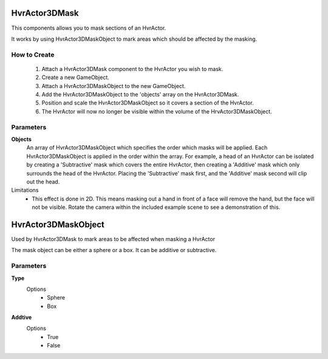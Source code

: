 HvrActor3DMask
===============

This components allows you to mask sections of an HvrActor.

It works by using HvrActor3DMaskObject to mark areas which should be affected by the masking.

How to Create
-------------
  1. Attach a HvrActor3DMask component to the HvrActor you wish to mask.
  2. Create a new GameObject.
  3. Attach a HvrActor3DMaskObject to the new GameObject.
  4. Add the HvrActor3DMaskObject to the 'objects' array on the HvrActor3DMask.
  5. Position and scale the HvrActor3DMaskObject so it covers a section of the HvrActor.
  6. The HvrActor will now no longer be visible within the volume of the HrvActor3DMaskObject.

Parameters
----------

**Objects**
    An array of HvrActor3DMaskObject which specifies the order which masks will be applied. Each HvrActor3DMaskObject is applied in the order within the array. For example, a head of an HvrActor can be isolated by creating a 'Subtractive' mask which covers the entire HvrActor, then creating a 'Additive' mask which only surrounds the head of the HvrActor. Placing the 'Subtractive' mask first, and the 'Additive' mask second will clip out the head.


Limitations
  - This effect is done in 2D. This means masking out a hand in front of a face will remove the hand, but the face will not be visible. Rotate the camera within the included example scene to see a demonstration of this.


HvrActor3DMaskObject
===============

Used by HvrActor3DMask to mark areas to be affected when masking a HvrActor

The mask object can be either a sphere or a box. It can be additive or subtractive.

Parameters
----------

**Type**
  Options
      - Sphere
      - Box

**Addtive**
  Options
      - True
      - False
